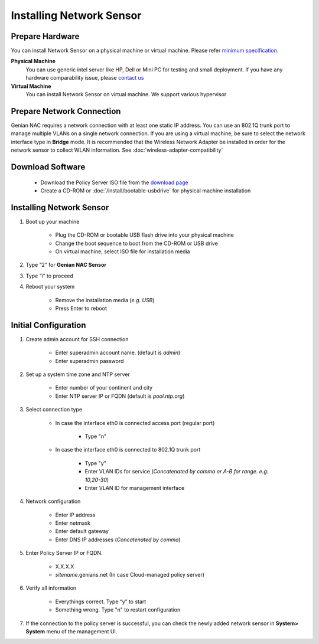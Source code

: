 Installing Network Sensor
=========================

Prepare Hardware
----------------

You can install Network Sensor on a physical machine or virtual machine. Please refer `minimum specification`_.

**Physical Machine**
    You can use generic intel server like HP, Dell or Mini PC for testing and small deployment. 
    If you have any hardware comparability issue, please `contact us`_
    
**Virtual Machine**
    You can install Network Sensor on virtual machine. We support various hypervisor 

Prepare Network Connection
--------------------------

Genian NAC requires a network connection with at least one static IP address. 
You can use an 802.1Q trunk port to manage multiple VLANs on a single network connection.
If you are using a virtual machine, be sure to select the network interface type in **Bridge** mode.
It is recommended that the Wireless Network Adapter be installed in order for the network sensor to collect WLAN information.
See :doc:`wireless-adapter-compatibility` 

Download Software
-----------------

   -  Download the Policy Server ISO file from the `download page`_
   -  Create a CD-ROM or :doc:`/install/bootable-usbdrive` for physical machine installation

Installing Network Sensor
-------------------------

#. Boot up your machine

    * Plug the CD-ROM or bootable USB flash drive into your physical machine
    * Change the boot sequence to boot from the CD-ROM or USB drive
    * On virtual machine, select ISO file for installation media

#. Type “2” for **Genian NAC Sensor**
#. Type “i” to proceed
#. Reboot your system

    * Remove the installation media (*e.g. USB*)
    * Press Enter to reboot

Initial Configuration
---------------------

#. Create admin account for SSH connection

    * Enter superadmin account name. (default is *admin*)
    * Enter superadmin password
    
#. Set up a system time zone and NTP server

    * Enter number of your continent and city
    * Enter NTP server IP or FQDN (default is *pool.ntp.org*)

#. Select connection type

    * In case the interface eth0 is connected access port (regular port)
    
        * Type "n"
        
    * In case the interface eth0 is connected to 802.1Q trunk port

        * Type "y"
        * Enter VLAN IDs for service (*Concatenated by comma or A-B for range. e.g: 10,20-30*)
        * Enter VLAN ID for management interface

#. Network configuration

    * Enter IP address
    * Enter netmask
    * Enter default gateway
    * Enter DNS IP addresses (*Concatenated by comma*)
    
#. Enter Policy Server IP or FQDN.

    * X.X.X.X
    * *sitename*.genians.net (In case Cloud-managed policy server)
    
#. Verify all information

    * Everythings correct. Type “y” to start
    * Something wrong. Type "n" to restart configuration
    
#. If the connection to the policy server is successful, you can check the newly added network sensor in **System> System** menu of the management UI.

.. _minimum specification: https://www.genians.com/download/
.. _contact us: https://www.genians.com/hello/
.. _download page: https://www.genians.com/download/
